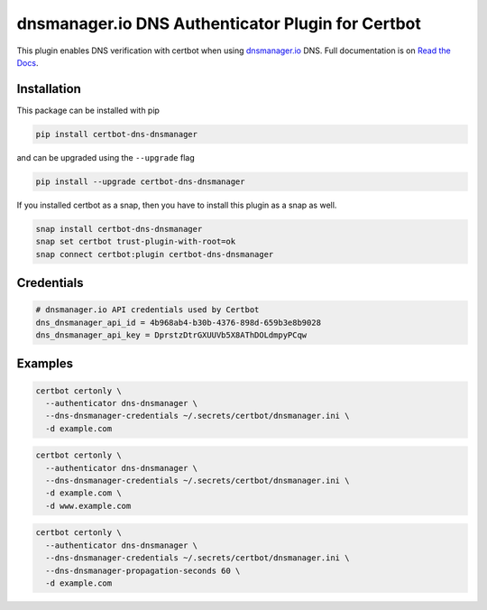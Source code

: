 dnsmanager.io DNS Authenticator Plugin for Certbot
==================================================

.. image:: https://img.shields.io/github/license/stayallive/certbot-dns-dnsmanager?style=for-the-badge
    :alt: License Badge
    :target: LICENSE

.. image:: https://img.shields.io/pypi/v/certbot-dns-dnsmanager?style=for-the-badge
    :alt: PyPI Version Badge
    :target: https://pypi.org/project/certbot-dns-dnsmanager/

.. image:: https://img.shields.io/pypi/pyversions/certbot-dns-dnsmanager?style=for-the-badge
    :alt: Supported Python Versions Badge
    :target: https://pypi.org/project/certbot-dns-dnsmanager/

.. image:: https://readthedocs.org/projects/certbot-dns-dnsmanager/badge/?version=latest&style=for-the-badge
    :alt: Documentation Badge
    :target: https://certbot-dns-dnsmanager.readthedocs.io/en/latest/

.. image:: https://flat.badgen.net/snapcraft/v/certbot-dns-dnsmanager/?scale=1.4
    :alt: Snap Store Badge
    :target: https://snapcraft.io/certbot-dns-dnsmanager

This plugin enables DNS verification with certbot when using `dnsmanager.io`_ DNS. Full documentation is on `Read the Docs`_.

.. _dnsmanager.io: https://app.dnsmanager.io?ref=certbot-dns-dnsmanager
.. _Read the Docs: https://certbot-dns-dnsmanager.readthedocs.io/en/latest/

Installation
------------

This package can be installed with pip

.. code:: bash

    pip install certbot-dns-dnsmanager

and can be upgraded using the ``--upgrade`` flag

.. code:: bash

    pip install --upgrade certbot-dns-dnsmanager

If you installed certbot as a snap, then you have to install this plugin as a snap as well.

.. code:: bash

    snap install certbot-dns-dnsmanager
    snap set certbot trust-plugin-with-root=ok
    snap connect certbot:plugin certbot-dns-dnsmanager

Credentials
-----------

.. code:: ini
   :name: certbot_dnsmanager_credentials.ini

   # dnsmanager.io API credentials used by Certbot
   dns_dnsmanager_api_id = 4b968ab4-b30b-4376-898d-659b3e8b9028
   dns_dnsmanager_api_key = DprstzDtrGXUUVb5X8AThDOLdmpyPCqw

Examples
--------

.. code:: bash

   certbot certonly \
     --authenticator dns-dnsmanager \
     --dns-dnsmanager-credentials ~/.secrets/certbot/dnsmanager.ini \
     -d example.com

.. code:: bash

   certbot certonly \
     --authenticator dns-dnsmanager \
     --dns-dnsmanager-credentials ~/.secrets/certbot/dnsmanager.ini \
     -d example.com \
     -d www.example.com

.. code:: bash

   certbot certonly \
     --authenticator dns-dnsmanager \
     --dns-dnsmanager-credentials ~/.secrets/certbot/dnsmanager.ini \
     --dns-dnsmanager-propagation-seconds 60 \
     -d example.com

